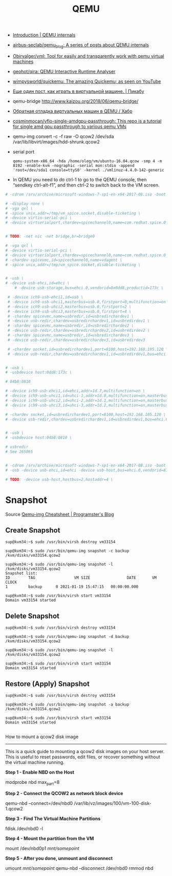 :PROPERTIES:
:ID:       56a8bf5f-441d-40fd-8469-cda6a17e2210
:END:
#+title: QEMU

 - [[https://airbus-seclab.github.io/qemu_blog/][Introduction | QEMU internals]]
 - [[https://github.com/airbus-seclab/qemu_blog][airbus-seclab/qemu_blog: A series of posts about QEMU internals]]

 - [[https://github.com/Obirvalger/vml][Obirvalger/vml: Tool for easily and transparently work with qemu virtual machines]]

 - [[https://github.com/geohot/qira][geohot/qira: QEMU Interactive Runtime Analyser]]

 - [[https://github.com/wimpysworld/quickemu][wimpysworld/quickemu: The amazing Quickemu; as seen on YouTube]]

 - [[https://pikabu.ru/story/eshche_odin_post_kak_igrat_v_virtualnoy_mashine_4736956][Еще один пост, как играть в виртуальной машине. | Пикабу]]

 - qemu-bridge http://www.kaizou.org/2018/06/qemu-bridge/

 - [[https://habr.com/ru/post/522378/][Обратная отладка виртуальных машин в QEMU / Хабр]]

 - [[https://github.com/cosminmocan/vfio-single-amdgpu-passthrough][cosminmocan/vfio-single-amdgpu-passthrough: This repo is a tutorial for single amd gpu passthrough to various qemu VMs]]

 - qemu-img convert -c -f raw -O qcow2 /dev/sda /var/lib/libvirt/images/hdd-shrunk.qcow2

 - serial port
   : qemu-system-x86_64 -hda /home/oleg/vm/ubuntu-16.04.qcow -smp 4 -m 8192 -enable-kvm -nographic -serial mon:stdio -append 'root=/dev/sda1 console=ttyS0' -kernel ./vmlinuz-4.4.0-142-generic 

 - In QEMU you need to do ctrl-1 to go to the QEMU console, then
   “sendkey ctrl-alt-f1”, and then ctrl-2 to switch back to the VM
   screen.

#+BEGIN_SRC sh
  # -cdrom /srv/archive/microsoft-windows-7-sp1-en-x64-2017-08.iso -boot order=d \

  # -display none \
  # -vga qxl \
  # -spice unix,addr=/tmp/vm_spice.socket,disable-ticketing \
  # -device virtio-serial-pci \
  # -device virtserialport,chardev=spicechannel0,name=com.redhat.spice.0 \


  # TODO: -net nic -net bridge,br=bridge0

  # -vga qxl \
  # -device virtio-serial-pci \
  # -device virtserialport,chardev=spicechannel0,name=com.redhat.spice.0 \
  # -chardev spicevmc,id=spicechannel0,name=vdagent \
  # -spice unix,addr=/tmp/vm_spice.socket,disable-ticketing \


  # -usb \
  # -device usb-ehci,id=ehci \
      # -device usb-storage,bus=ehci.0,vendorid=0x0dd8,productid=173c \

   # -device ich9-usb-ehci1,id=usb \
   # -device ich9-usb-uhci1,masterbus=usb.0,firstport=0,multifunction=on \
   # -device ich9-usb-uhci2,masterbus=usb.0,firstport=2 \
   # -device ich9-usb-uhci3,masterbus=usb.0,firstport=4 \
   # -chardev spicevmc,name=usbredir,id=usbredirchardev1 \
   # -device usb-redir,chardev=usbredirchardev1,id=usbredirdev1 \
   # -chardev spicevmc,name=usbredir,id=usbredirchardev2 \
   # -device usb-redir,chardev=usbredirchardev2,id=usbredirdev2 \
   # -chardev spicevmc,name=usbredir,id=usbredirchardev3 \
   # -device usb-redir,chardev=usbredirchardev3,id=usbredirdev3

   # -chardev socket,id=usbredirchardev1,port=8100,host=192.168.105.120 \
   # -device usb-redir,chardev=usbredirchardev1,id=usbredirdev1,bus=ehci.0,debug=4 \


  # -usb \
  # -usbdevice host:0dd8:173c \

  # 04b8:0810

  # -device ich9-usb-ehci1,id=ehci,addr=1d.7,multifunction=on \
  # -device ich9-usb-uhci1,id=uhci-1,addr=1d.0,multifunction=on,masterbus=ehci.0,firstport=0 \
  # -device ich9-usb-uhci2,id=uhci-2,addr=1d.1,multifunction=on,masterbus=ehci.0,firstport=2 \
  # -device ich9-usb-uhci3,id=uhci-3,addr=1d.2,multifunction=on,masterbus=ehci.0,firstport=4 \

  # -chardev socket,id=usbredirchardev1,port=8100,host=192.168.105.120 \
  # -device usb-redir,chardev=usbredirchardev1,id=usbredirdev1,bus=ehci.0,debug=4 \


  # -usb \
  # -usbdevice host:04b8:0810 \

  # usbredir
  # See 265065


  # -cdrom /srv/archive/microsoft-windows-7-sp1-en-x64-2017-08.iso -boot order=d \
  # -usb -device usb-ehci,id=ehci -device usb-host,bus=ehci.0,vendorid=810 \

  # TODO: -device usb-host,hostbus=2,hostaddr=4 \

#+END_SRC

* Snapshot

Source [[https://blog.programster.org/qemu-img-cheatsheet][Qemu-img Cheatsheet | Programster's Blog]]

** Create Snapshot
#+begin_example
sup@kvm34:~$ sudo /usr/bin/virsh destroy vm33154
#+end_example

#+begin_example
sup@kvm34:~$ sudo /usr/bin/qemu-img snapshot -c backup /kvm/disks/vm33154.qcow2
#+end_example

#+begin_example
sup@kvm34:~$ sudo /usr/bin/qemu-img snapshot -l /kvm/disks/vm33154.qcow2
Snapshot list:
ID        TAG                 VM SIZE                DATE       VM CLOCK
1         backup      0 2021-01-19 15:47:15   00:00:00.000

sup@kvm34:~$ sudo /usr/bin/virsh start vm33154
Domain vm33154 started
#+end_example

** Delete Snapshot

#+begin_example
sup@kvm34:~$ sudo /usr/bin/virsh destroy vm33154
#+end_example

#+begin_example
sup@kvm34:~$ sudo /usr/bin/qemu-img snapshot -d backup /kvm/disks/vm33154.qcow2
#+end_example

#+begin_example
sup@kvm34:~$ sudo /usr/bin/qemu-img snapshot -l /kvm/disks/vm33154.qcow2
#+end_example

#+begin_example
sup@kvm34:~$ sudo /usr/bin/virsh start vm33154
Domain vm33154 started
#+end_example

** Restore (Apply) Snapshot

#+begin_example
sup@kvm34:~$ sudo /usr/bin/virsh destroy vm33154
#+end_example

#+begin_example
sup@kvm34:~$ sudo /usr/bin/qemu-img snapshot -a backup /kvm/disks/vm33154.qcow2
#+end_example

#+begin_example
sup@kvm34:~$ sudo /usr/bin/virsh start vm33154
Domain vm33154 started
#+end_example

** 

How to mount a qcow2 disk image
-------------------------------

This is a quick guide to mounting a qcow2 disk images on your host server. This is useful to reset passwords,
edit files, or recover something without the virtual machine running.

**Step 1 - Enable NBD on the Host**
    
    modprobe nbd max_part=8

**Step 2 - Connect the QCOW2 as network block device**

    qemu-nbd --connect=/dev/nbd0 /var/lib/vz/images/100/vm-100-disk-1.qcow2

**Step 3 - Find The Virtual Machine Partitions**

    fdisk /dev/nbd0 -l

**Step 4 - Mount the partition from the VM**

    mount /dev/nbd0p1 /mnt/somepoint/

**Step 5 - After you done, unmount and disconnect**

    umount /mnt/somepoint/
    qemu-nbd --disconnect /dev/nbd0
    rmmod nbd
